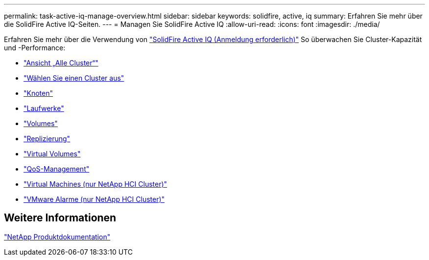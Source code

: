 ---
permalink: task-active-iq-manage-overview.html 
sidebar: sidebar 
keywords: solidfire, active, iq 
summary: Erfahren Sie mehr über die SolidFire Active IQ-Seiten. 
---
= Managen Sie SolidFire Active IQ
:allow-uri-read: 
:icons: font
:imagesdir: ./media/


[role="lead"]
Erfahren Sie mehr über die Verwendung von link:https://activeiq.solidfire.com/["SolidFire Active IQ (Anmeldung erforderlich)"^] So überwachen Sie Cluster-Kapazität und -Performance:

* link:task-active-iq-all-clusters-view-overview.html["Ansicht „Alle Cluster“"]
* link:task-active-iq-select-cluster-overview.html["Wählen Sie einen Cluster aus"]
* link:task-active-iq-nodes.html["Knoten"]
* link:task_active_iq_drives.html["Laufwerke"]
* link:task_active_iq_volumes_overview.html["Volumes"]
* link:task_active_iq_replication.html["Replizierung"]
* link:task-active-iq-virtual-volumes.html["Virtual Volumes"]
* link:task-active-iq-qos-management-overview.html["QoS-Management"]
* link:task-active-iq-virtual-machines.html["Virtual Machines (nur NetApp HCI Cluster)"]
* link:task-active-iq-vmware-alarms.html["VMware Alarme (nur NetApp HCI Cluster)"]




== Weitere Informationen

https://www.netapp.com/support-and-training/documentation/["NetApp Produktdokumentation"^]
